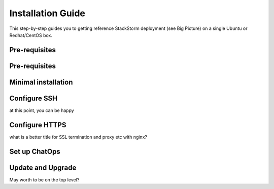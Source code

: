 Installation Guide
===================
This step-by-step guides you to getting reference StackStorm deployment (see Big Picture)
on a single Ubuntu or Redhat/CentOS box.

Pre-requisites
--------------



Pre-requisites
--------------


Minimal installation
--------------------


Configure SSH
-------------


at this point, you can be happy

Configure HTTPS
---------------

what is a better title for SSL termination and proxy etc with nginx?


Set up ChatOps
--------------


Update and Upgrade
------------------

May worth to be on the top level?